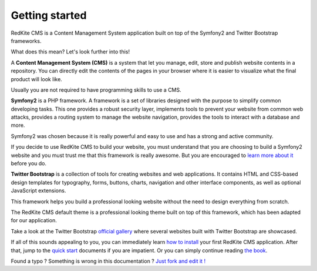 Getting started
===============

RedKite CMS is a Content Management System application built on top of the Symfony2
and Twitter Bootstrap frameworks.

What does this mean? Let's look further into this!

A **Content Management System (CMS)** is a system that let you manage, edit, store and publish
website contents in a repository.  You can directly edit the contents of the pages in your browser where it is easier to 
visualize what the final product will look like.

Usually you are not required to have programming skills to use a CMS.

**Symfony2** is a PHP framework. A framework is a set of libraries designed with the 
purpose to simplify common developing tasks. This one provides a robust security layer, implements 
tools to prevent your website from common web attacks, provides a routing system to 
manage the website navigation, provides the tools to interact with a database and more.

Symfony2 was chosen because it is really powerful and easy to use and has a strong and active community.

If you decide to use RedKite CMS to build your website, you must understand that you
are choosing to build a Symfony2 website and you must trust me that this framework is really
awesome.  But you are encouraged to `learn more about it`_ before you do.

**Twitter Bootstrap** is a collection of tools for creating websites and web applications. 
It contains HTML and CSS-based design templates for typography, forms, buttons, charts, 
navigation and other interface components, as well as optional JavaScript extensions.

This framework helps you build a professional looking website without the need to design 
everything from scratch.

The RedKite CMS default theme is a professional looking theme built on top of this framework,
which has been adapted for our application. 

Take a look at the Twitter Bootstrap `official gallery`_ where several websites built with Twitter Bootstrap are showcased.

If all of this sounds appealing to you, you can immediately learn `how to install`_ your first RedKite 
CMS application.  After that, jump to the `quick start`_ documents if you are impatient.  Or you can simply continue reading `the book`_.


.. class:: fork-and-edit

Found a typo ? Something is wrong in this documentation ? `Just fork and edit it !`_

.. _`Just fork and edit it !`: https://github.com/redkite-labs/redkitecms-docs
.. _`learn more about it`: http://symfony.com
.. _`official gallery` : http://builtwithbootstrap.com/
.. _`how to install` : how-to-install-redkite-cms
.. _`quick start` : redkite-cms-practical-manual-part-1
.. _`the book` : redkite-cms-backend-editor-and-stage-environments-design
